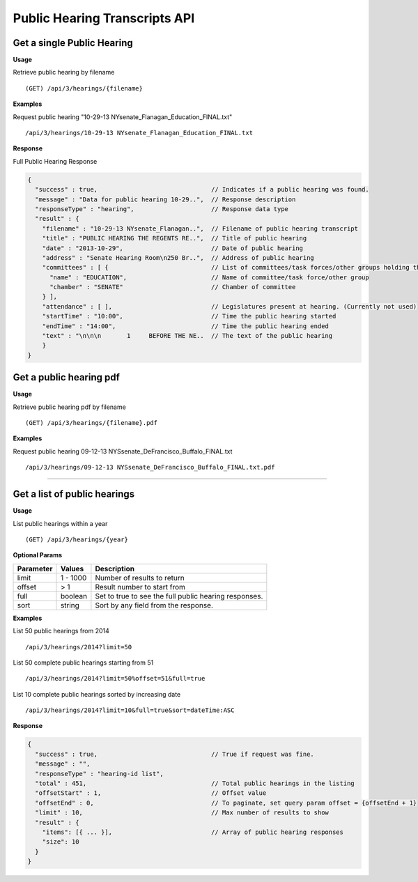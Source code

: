 **Public Hearing Transcripts API**
==================================

Get a single Public Hearing
---------------------------

**Usage**

Retrieve public hearing by filename
::
    (GET) /api/3/hearings/{filename}

**Examples**

Request public hearing "10-29-13 NYsenate_Flanagan_Education_FINAL.txt"
::
    /api/3/hearings/10-29-13 NYsenate_Flanagan_Education_FINAL.txt

**Response**

Full Public Hearing Response

.. code-block:: javascript

    {
      "success" : true,                               // Indicates if a public hearing was found.
      "message" : "Data for public hearing 10-29..",  // Response description
      "responseType" : "hearing",                     // Response data type
      "result" : {
        "filename" : "10-29-13 NYsenate_Flanagan..",  // Filename of public hearing transcript
        "title" : "PUBLIC HEARING THE REGENTS RE..",  // Title of public hearing
        "date" : "2013-10-29",                        // Date of public hearing
        "address" : "Senate Hearing Room\n250 Br..",  // Address of public hearing
        "committees" : [ {                            // List of committees/task forces/other groups holding the hearing
          "name" : "EDUCATION",                       // Name of committee/task force/other group
          "chamber" : "SENATE"                        // Chamber of committee
        } ],
        "attendance" : [ ],                           // Legislatures present at hearing. (Currently not used)
        "startTime" : "10:00",                        // Time the public hearing started
        "endTime" : "14:00",                          // Time the public hearing ended
        "text" : "\n\n\n       1     BEFORE THE NE..  // The text of the public hearing
        }
    }

Get a public hearing pdf
------------------------

**Usage**

Retrieve public hearing pdf by filename
::
    (GET) /api/3/hearings/{filename}.pdf

**Examples**

Request public hearing 09-12-13 NYSsenate_DeFrancisco_Buffalo_FINAL.txt
::
    /api/3/hearings/09-12-13 NYSsenate_DeFrancisco_Buffalo_FINAL.txt.pdf


-----

Get a list of public hearings
-----------------------------

**Usage**

List public hearings within a year
::
    (GET) /api/3/hearings/{year}

**Optional Params**

+-----------+--------------------+--------------------------------------------------------+
| Parameter | Values             | Description                                            |
+===========+====================+========================================================+
| limit     | 1 - 1000           | Number of results to return                            |
+-----------+--------------------+--------------------------------------------------------+
| offset    | > 1                | Result number to start from                            |
+-----------+--------------------+--------------------------------------------------------+
| full      | boolean            | Set to true to see the full public hearing responses.  |
+-----------+--------------------+--------------------------------------------------------+
| sort      | string             | Sort by any field from the response.                   |
+-----------+--------------------+--------------------------------------------------------+

**Examples**

List 50 public hearings from 2014
::
    /api/3/hearings/2014?limit=50

List 50 complete public hearings starting from 51
::
    /api/3/hearings/2014?limit=50%offset=51&full=true

List 10 complete public hearings sorted by increasing date
::
    /api/3/hearings/2014?limit=10&full=true&sort=dateTime:ASC

**Response**

.. code-block:: javascript

    {
      "success" : true,                               // True if request was fine.
      "message" : "",
      "responseType" : "hearing-id list",
      "total" : 451,                                  // Total public hearings in the listing
      "offsetStart" : 1,                              // Offset value
      "offsetEnd" : 0,                                // To paginate, set query param offset = {offsetEnd + 1}
      "limit" : 10,                                   // Max number of results to show
      "result" : {
        "items": [{ ... }],                           // Array of public hearing responses
        "size": 10
      }
    }
